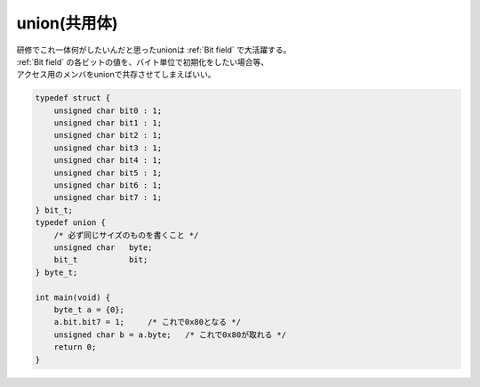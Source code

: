 
.. index:: union, 共用体

.. _union:

union(共用体)
================
| 研修でこれ一体何がしたいんだと思ったunionは :ref:`Bit field` で大活躍する。
| :ref:`Bit field` の各ビットの値を、バイト単位で初期化をしたい場合等、
| アクセス用のメンバをunionで共存させてしまえばいい。

.. code-block:: c

    typedef struct {
        unsigned char bit0 : 1;
        unsigned char bit1 : 1;
        unsigned char bit2 : 1;
        unsigned char bit3 : 1;
        unsigned char bit4 : 1;
        unsigned char bit5 : 1;
        unsigned char bit6 : 1;
        unsigned char bit7 : 1;
    } bit_t;
    typedef union {
        /* 必ず同じサイズのものを書くこと */
        unsigned char   byte;
        bit_t           bit;
    } byte_t;

    int main(void) {
        byte_t a = {0};
        a.bit.bit7 = 1;     /* これで0x80となる */
        unsigned char b = a.byte;   /* これで0x80が取れる */
        return 0;
    }
